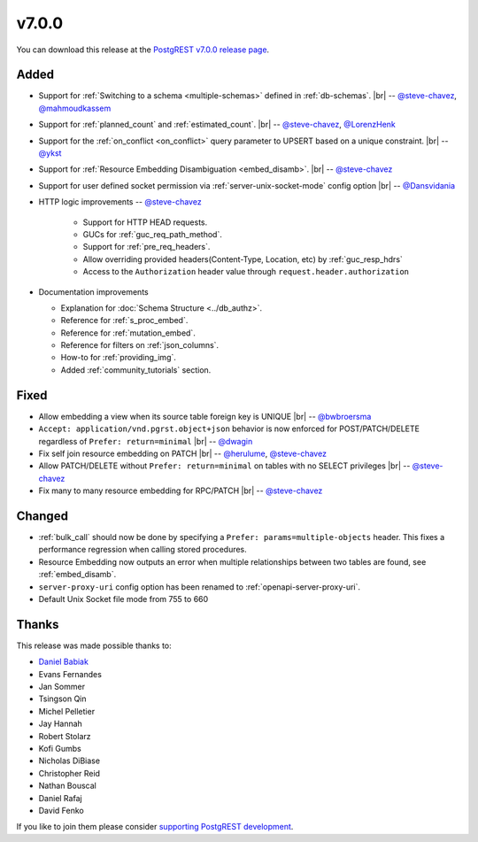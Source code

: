 .. |br| raw:: html

   <br />

v7.0.0
======

You can download this release at the `PostgREST v7.0.0 release page <https://github.com/PostgREST/postgrest/releases/tag/v7.0.0>`_.

Added
-----

* Support for :ref:`Switching to a schema <multiple-schemas>` defined in :ref:`db-schemas`.
  |br| -- `@steve-chavez <https://github.com/steve-chavez>`_, `@mahmoudkassem <https://github.com/mahmoudkassem>`_

* Support for :ref:`planned_count` and :ref:`estimated_count`.
  |br| -- `@steve-chavez <https://github.com/steve-chavez>`_, `@LorenzHenk <https://github.com/LorenzHenk>`_

* Support for the :ref:`on_conflict <on_conflict>` query parameter to UPSERT based on a unique constraint.
  |br| -- `@ykst <https://github.com/ykst>`_

* Support for :ref:`Resource Embedding Disambiguation <embed_disamb>`.
  |br| -- `@steve-chavez <https://github.com/steve-chavez>`_

* Support for user defined socket permission via :ref:`server-unix-socket-mode` config option
  |br| -- `@Dansvidania <https://github.com/Dansvidania>`_

* HTTP logic improvements -- `@steve-chavez <https://github.com/steve-chavez>`_

   + Support for HTTP HEAD requests.
   + GUCs for :ref:`guc_req_path_method`.
   + Support for :ref:`pre_req_headers`.
   + Allow overriding provided headers(Content-Type, Location, etc) by :ref:`guc_resp_hdrs`
   + Access to the ``Authorization`` header value through ``request.header.authorization``

* Documentation improvements

  + Explanation for :doc:`Schema Structure <../db_authz>`.
  + Reference for :ref:`s_proc_embed`.
  + Reference for :ref:`mutation_embed`.
  + Reference for filters on :ref:`json_columns`.
  + How-to for :ref:`providing_img`.
  + Added :ref:`community_tutorials` section.

Fixed
-----

* Allow embedding a view when its source table foreign key is UNIQUE
  |br| -- `@bwbroersma <https://github.com/bwbroersma>`_

* ``Accept: application/vnd.pgrst.object+json`` behavior is now enforced for POST/PATCH/DELETE regardless of ``Prefer: return=minimal``
  |br| -- `@dwagin <https://github.com/dwagin>`_

* Fix self join resource embedding on PATCH
  |br| -- `@herulume <https://github.com/herulume>`_, `@steve-chavez <https://github.com/steve-chavez>`_

* Allow PATCH/DELETE without ``Prefer: return=minimal`` on tables with no SELECT privileges
  |br| -- `@steve-chavez <https://github.com/steve-chavez>`_

* Fix many to many resource embedding for RPC/PATCH
  |br| -- `@steve-chavez <https://github.com/steve-chavez>`_

Changed
-------

* :ref:`bulk_call` should now be done by specifying a ``Prefer: params=multiple-objects`` header. This fixes a performance regression when calling stored procedures.

* Resource Embedding now outputs an error when multiple relationships between two tables are found, see :ref:`embed_disamb`.

* ``server-proxy-uri`` config option has been renamed to :ref:`openapi-server-proxy-uri`.

* Default Unix Socket file mode from 755 to 660

Thanks
------

This release was made possible thanks to:

.. image:: ../_static/cybertec.png
  :target: https://www.cybertec-postgresql.com/en/
  :width:  13em

.. image:: ../_static/2ndquadrant.png
  :target: https://www.2ndquadrant.com/en/?utm_campaign=External%20Websites&utm_source=PostgREST&utm_medium=Logo
  :width:  13em

.. image:: ../_static/retool.png
  :target: https://retool.com/?utm_source=sponsor&utm_campaign=postgrest
  :width:  13em

* `Daniel Babiak <https://github.com/dbabiak>`_
* Evans Fernandes
* Jan Sommer
* Tsingson Qin
* Michel Pelletier
* Jay Hannah
* Robert Stolarz
* Kofi Gumbs
* Nicholas DiBiase
* Christopher Reid
* Nathan Bouscal
* Daniel Rafaj
* David Fenko


If you like to join them please consider `supporting PostgREST development <https://github.com/PostgREST/postgrest#user-content-supporting-development>`_.
